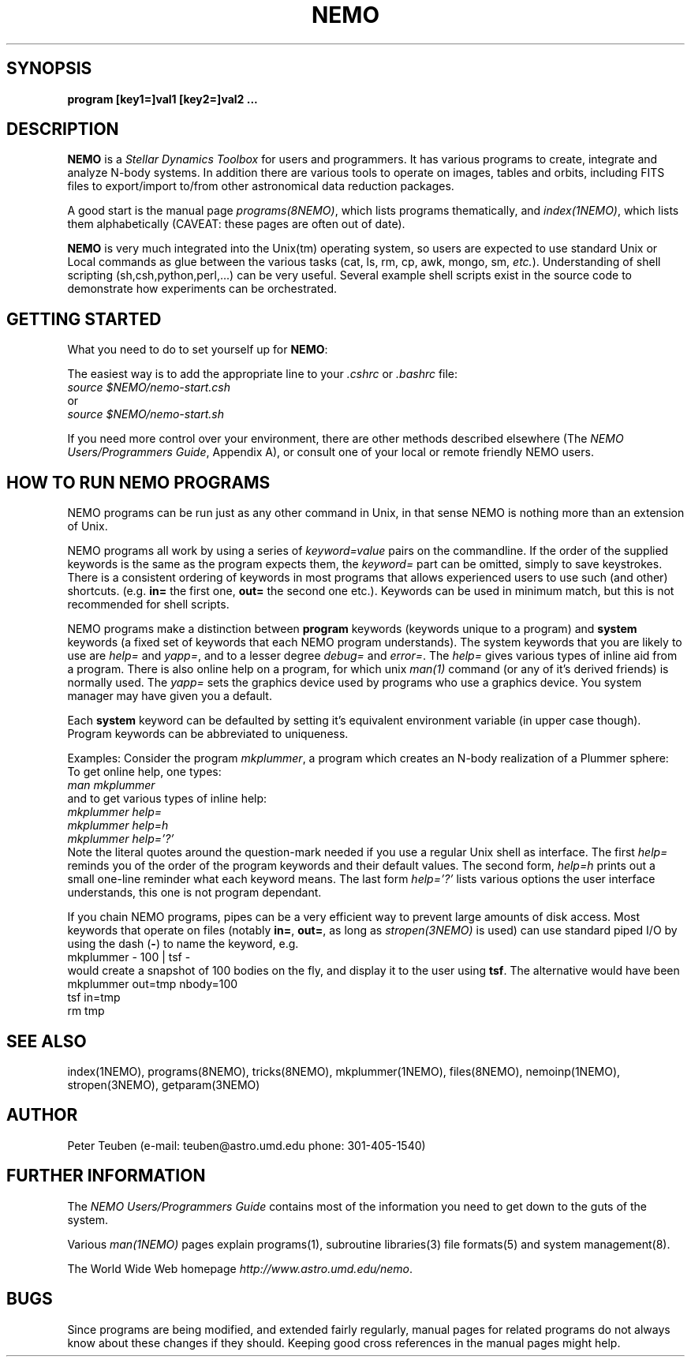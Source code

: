 .TH NEMO 1NEMO "2 March 2006"
.SH SYNOPSIS
\fBprogram [key1=]val1 [key2=]val2 .\!.\!.
.SH DESCRIPTION
\fBNEMO\fP is a \fIStellar Dynamics Toolbox\fP for users and
programmers. It has various
programs to create, integrate and analyze N-body systems. In addition
there are various tools to operate on images, tables and orbits,
including FITS files to export/import to/from other astronomical
data reduction packages.
.PP
A good start is the manual page \fIprograms(8NEMO)\fP, which lists
programs thematically, and \fIindex(1NEMO)\fP, which lists them 
alphabetically (CAVEAT: these pages are often out of date).
.PP
\fBNEMO\fP is very much integrated into the Unix(tm) operating system,
so users are expected to use standard Unix or Local commands as glue
between the various tasks (cat, ls, rm, cp, awk, mongo, sm, \fIetc.\fP).
Understanding of shell scripting (sh,csh,python,perl,...) can be
very useful. Several example shell scripts exist in the source code
to demonstrate how experiments can be orchestrated.
.SH GETTING STARTED
What you need to do to set yourself up for \fBNEMO\fP:
.PP
The easiest way is to add the appropriate line to your \fI.cshrc\fP or
\fI.bashrc\fP file:
.nf
        \fIsource $NEMO/nemo-start.csh\fP
or
        \fIsource $NEMO/nemo-start.sh\fP
.fi
.PP
If you need more control over your environment, there are other methods
described elsewhere (The \fINEMO Users/Programmers Guide\fP, Appendix A),
or consult one of your local or remote friendly NEMO users.
.SH HOW TO RUN NEMO PROGRAMS
NEMO programs can be run just as any other command in Unix, in that sense
NEMO is nothing more than an extension of Unix.
.PP
NEMO programs all work by using a series of \fIkeyword=value\fP pairs
on the commandline.
If the order of the supplied keywords is the same as the
program expects them, the \fIkeyword=\fP part can be omitted, simply to save
keystrokes.  There is a consistent ordering of keywords in most programs
that allows experienced users to use such (and other) shortcuts.
(e.g. \fBin=\fP the first one, \fBout=\fP the second one etc.). Keywords
can be used in minimum match, but this is not recommended for shell
scripts.
.PP
NEMO programs make a distinction between
\fBprogram\fP keywords (keywords unique to a program) and \fBsystem\fP 
keywords (a
fixed set of keywords that each NEMO program understands).  The system
keywords that you are likely to
use are \fI help=\fP and \fIyapp=\fP, and to a lesser degree 
\fIdebug=\fP and \fIerror=\fP.  The \fIhelp=\fP gives various types of 
inline aid from a program. There is also online help on a 
program, for which unix \fIman(1)\fP command (or any of it's derived friends)
is normally used. The \fIyapp=\fP sets the graphics device used by
programs who use a graphics device. You system manager may have given
you a default.
.PP
Each \fBsystem\fP keyword can be defaulted by setting it's equivalent
environment variable (in upper case though). Program keywords can be
abbreviated to uniqueness.
.PP
Examples: Consider the program \fImkplummer\fP, a program which creates
an N-body realization of a Plummer sphere:
To get online help, one types:
.nf
        \fIman mkplummer\fP
.fi
and to get various types of inline help:
.nf
        \fImkplummer help=\fP
        \fImkplummer help=h\fP
        \fImkplummer help='?'\fP
.fi
Note the literal quotes around the question-mark needed if you use
a regular Unix shell as interface.
The first \fIhelp=\fP reminds you of the order of the
program keywords and their default values. The second form, \fIhelp=h\fP
prints out a small one-line reminder what each keyword means. The last
form \fIhelp='?'\fP lists various options the user interface understands,
this one is not program dependant.
.PP
If you chain NEMO programs, pipes can be a very efficient way to
prevent large amounts of disk access. Most keywords that operate 
on files (notably \fBin=\fP, \fBout=\fP, as long as
\fIstropen(3NEMO)\fP is used) can use standard piped I/O by using
the dash (\fB-\fP) to name the keyword, e.g.
.nf
    mkplummer - 100 | tsf -
.fi
would create a snapshot of 100 bodies on the fly, and display it to the
user using \fBtsf\fP. The alternative would have been
.nf
    mkplummer out=tmp nbody=100
    tsf in=tmp
    rm tmp
.fi
.SH SEE ALSO
index(1NEMO), programs(8NEMO), tricks(8NEMO), mkplummer(1NEMO), files(8NEMO),
nemoinp(1NEMO), stropen(3NEMO), getparam(3NEMO)
.SH AUTHOR
Peter Teuben (e-mail: teuben@astro.umd.edu  phone: 301-405-1540)
.SH FURTHER INFORMATION
The \fINEMO Users/Programmers Guide\fP contains most of
the information you need to get down to the guts of the system.
.PP
Various \fIman(1NEMO)\fP pages explain programs(1), subroutine libraries(3)
file formats(5) and system management(8).
.PP
The World Wide Web homepage \fIhttp://www.astro.umd.edu/nemo\fP.
.SH BUGS
Since programs are being modified, and extended fairly regularly, 
manual pages for related programs do not always know about these
changes if they should. Keeping good cross references in the manual
pages might help.
